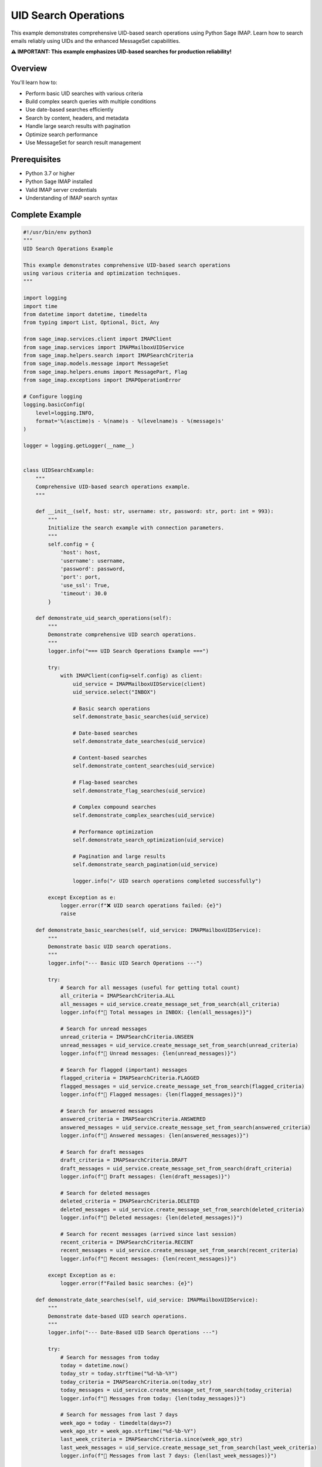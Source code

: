 .. _uid_search_operations:

UID Search Operations
=====================

This example demonstrates comprehensive UID-based search operations using Python Sage IMAP. Learn how to search emails reliably using UIDs and the enhanced MessageSet capabilities.

**⚠️ IMPORTANT: This example emphasizes UID-based searches for production reliability!**

Overview
--------

You'll learn how to:

- Perform basic UID searches with various criteria
- Build complex search queries with multiple conditions
- Use date-based searches efficiently
- Search by content, headers, and metadata
- Handle large search results with pagination
- Optimize search performance
- Use MessageSet for search result management

Prerequisites
-------------

- Python 3.7 or higher
- Python Sage IMAP installed
- Valid IMAP server credentials
- Understanding of IMAP search syntax

Complete Example
----------------

.. code-block:: python

   #!/usr/bin/env python3
   """
   UID Search Operations Example
   
   This example demonstrates comprehensive UID-based search operations
   using various criteria and optimization techniques.
   """
   
   import logging
   import time
   from datetime import datetime, timedelta
   from typing import List, Optional, Dict, Any
   
   from sage_imap.services.client import IMAPClient
   from sage_imap.services import IMAPMailboxUIDService
   from sage_imap.helpers.search import IMAPSearchCriteria
   from sage_imap.models.message import MessageSet
   from sage_imap.helpers.enums import MessagePart, Flag
   from sage_imap.exceptions import IMAPOperationError
   
   # Configure logging
   logging.basicConfig(
       level=logging.INFO,
       format='%(asctime)s - %(name)s - %(levelname)s - %(message)s'
   )
   
   logger = logging.getLogger(__name__)
   
   
   class UIDSearchExample:
       """
       Comprehensive UID-based search operations example.
       """
       
       def __init__(self, host: str, username: str, password: str, port: int = 993):
           """
           Initialize the search example with connection parameters.
           """
           self.config = {
               'host': host,
               'username': username,
               'password': password,
               'port': port,
               'use_ssl': True,
               'timeout': 30.0
           }
           
       def demonstrate_uid_search_operations(self):
           """
           Demonstrate comprehensive UID search operations.
           """
           logger.info("=== UID Search Operations Example ===")
           
           try:
               with IMAPClient(config=self.config) as client:
                   uid_service = IMAPMailboxUIDService(client)
                   uid_service.select("INBOX")
                   
                   # Basic search operations
                   self.demonstrate_basic_searches(uid_service)
                   
                   # Date-based searches
                   self.demonstrate_date_searches(uid_service)
                   
                   # Content-based searches
                   self.demonstrate_content_searches(uid_service)
                   
                   # Flag-based searches
                   self.demonstrate_flag_searches(uid_service)
                   
                   # Complex compound searches
                   self.demonstrate_complex_searches(uid_service)
                   
                   # Performance optimization
                   self.demonstrate_search_optimization(uid_service)
                   
                   # Pagination and large results
                   self.demonstrate_search_pagination(uid_service)
                   
                   logger.info("✓ UID search operations completed successfully")
                   
           except Exception as e:
               logger.error(f"❌ UID search operations failed: {e}")
               raise
   
       def demonstrate_basic_searches(self, uid_service: IMAPMailboxUIDService):
           """
           Demonstrate basic UID search operations.
           """
           logger.info("--- Basic UID Search Operations ---")
           
           try:
               # Search for all messages (useful for getting total count)
               all_criteria = IMAPSearchCriteria.ALL
               all_messages = uid_service.create_message_set_from_search(all_criteria)
               logger.info(f"📧 Total messages in INBOX: {len(all_messages)}")
               
               # Search for unread messages
               unread_criteria = IMAPSearchCriteria.UNSEEN
               unread_messages = uid_service.create_message_set_from_search(unread_criteria)
               logger.info(f"📧 Unread messages: {len(unread_messages)}")
               
               # Search for flagged (important) messages
               flagged_criteria = IMAPSearchCriteria.FLAGGED
               flagged_messages = uid_service.create_message_set_from_search(flagged_criteria)
               logger.info(f"📧 Flagged messages: {len(flagged_messages)}")
               
               # Search for answered messages
               answered_criteria = IMAPSearchCriteria.ANSWERED
               answered_messages = uid_service.create_message_set_from_search(answered_criteria)
               logger.info(f"📧 Answered messages: {len(answered_messages)}")
               
               # Search for draft messages
               draft_criteria = IMAPSearchCriteria.DRAFT
               draft_messages = uid_service.create_message_set_from_search(draft_criteria)
               logger.info(f"📧 Draft messages: {len(draft_messages)}")
               
               # Search for deleted messages
               deleted_criteria = IMAPSearchCriteria.DELETED
               deleted_messages = uid_service.create_message_set_from_search(deleted_criteria)
               logger.info(f"📧 Deleted messages: {len(deleted_messages)}")
               
               # Search for recent messages (arrived since last session)
               recent_criteria = IMAPSearchCriteria.RECENT
               recent_messages = uid_service.create_message_set_from_search(recent_criteria)
               logger.info(f"📧 Recent messages: {len(recent_messages)}")
               
           except Exception as e:
               logger.error(f"Failed basic searches: {e}")
   
       def demonstrate_date_searches(self, uid_service: IMAPMailboxUIDService):
           """
           Demonstrate date-based UID search operations.
           """
           logger.info("--- Date-Based UID Search Operations ---")
           
           try:
               # Search for messages from today
               today = datetime.now()
               today_str = today.strftime("%d-%b-%Y")
               today_criteria = IMAPSearchCriteria.on(today_str)
               today_messages = uid_service.create_message_set_from_search(today_criteria)
               logger.info(f"📧 Messages from today: {len(today_messages)}")
               
               # Search for messages from last 7 days
               week_ago = today - timedelta(days=7)
               week_ago_str = week_ago.strftime("%d-%b-%Y")
               last_week_criteria = IMAPSearchCriteria.since(week_ago_str)
               last_week_messages = uid_service.create_message_set_from_search(last_week_criteria)
               logger.info(f"📧 Messages from last 7 days: {len(last_week_messages)}")
               
               # Search for messages from last 30 days
               month_ago = today - timedelta(days=30)
               month_ago_str = month_ago.strftime("%d-%b-%Y")
               last_month_criteria = IMAPSearchCriteria.since(month_ago_str)
               last_month_messages = uid_service.create_message_set_from_search(last_month_criteria)
               logger.info(f"📧 Messages from last 30 days: {len(last_month_messages)}")
               
               # Search for messages older than 30 days
               old_criteria = IMAPSearchCriteria.before(month_ago_str)
               old_messages = uid_service.create_message_set_from_search(old_criteria)
               logger.info(f"📧 Messages older than 30 days: {len(old_messages)}")
               
               # Search for messages within a specific date range
               range_start = today - timedelta(days=14)
               range_end = today - timedelta(days=7)
               range_start_str = range_start.strftime("%d-%b-%Y")
               range_end_str = range_end.strftime("%d-%b-%Y")
               
               range_criteria = IMAPSearchCriteria.and_criteria(
                   IMAPSearchCriteria.since(range_start_str),
                   IMAPSearchCriteria.before(range_end_str)
               )
               range_messages = uid_service.create_message_set_from_search(range_criteria)
               logger.info(f"📧 Messages from {range_start_str} to {range_end_str}: {len(range_messages)}")
               
               # Search using convenience methods
               recent_7_days = uid_service.create_message_set_from_search(
                   IMAPSearchCriteria.since_days(7)
               )
               logger.info(f"📧 Recent 7 days (convenience method): {len(recent_7_days)}")
               
           except Exception as e:
               logger.error(f"Failed date searches: {e}")
   
       def demonstrate_content_searches(self, uid_service: IMAPMailboxUIDService):
           """
           Demonstrate content-based UID search operations.
           """
           logger.info("--- Content-Based UID Search Operations ---")
           
           try:
               # Search by sender
               sender_criteria = IMAPSearchCriteria.from_address("@gmail.com")
               sender_messages = uid_service.create_message_set_from_search(sender_criteria)
               logger.info(f"📧 Messages from @gmail.com: {len(sender_messages)}")
               
               # Search by recipient
               to_criteria = IMAPSearchCriteria.to_address("me@example.com")
               to_messages = uid_service.create_message_set_from_search(to_criteria)
               logger.info(f"📧 Messages to me@example.com: {len(to_messages)}")
               
               # Search by CC recipient
               cc_criteria = IMAPSearchCriteria.cc_address("team@example.com")
               cc_messages = uid_service.create_message_set_from_search(cc_criteria)
               logger.info(f"📧 Messages CC'd to team@example.com: {len(cc_messages)}")
               
               # Search by subject keywords
               subject_criteria = IMAPSearchCriteria.subject("important")
               subject_messages = uid_service.create_message_set_from_search(subject_criteria)
               logger.info(f"📧 Messages with 'important' in subject: {len(subject_messages)}")
               
               # Search by body content
               body_criteria = IMAPSearchCriteria.body("meeting")
               body_messages = uid_service.create_message_set_from_search(body_criteria)
               logger.info(f"📧 Messages with 'meeting' in body: {len(body_messages)}")
               
               # Search by any text content
               text_criteria = IMAPSearchCriteria.text("project")
               text_messages = uid_service.create_message_set_from_search(text_criteria)
               logger.info(f"📧 Messages with 'project' anywhere: {len(text_messages)}")
               
               # Search by message size
               large_criteria = IMAPSearchCriteria.larger(1024 * 1024)  # > 1MB
               large_messages = uid_service.create_message_set_from_search(large_criteria)
               logger.info(f"📧 Messages larger than 1MB: {len(large_messages)}")
               
               small_criteria = IMAPSearchCriteria.smaller(1024)  # < 1KB
               small_messages = uid_service.create_message_set_from_search(small_criteria)
               logger.info(f"📧 Messages smaller than 1KB: {len(small_messages)}")
               
               # Search by header content
               header_criteria = IMAPSearchCriteria.header("X-Priority", "1")
               header_messages = uid_service.create_message_set_from_search(header_criteria)
               logger.info(f"📧 High priority messages: {len(header_messages)}")
               
           except Exception as e:
               logger.error(f"Failed content searches: {e}")
   
       def demonstrate_flag_searches(self, uid_service: IMAPMailboxUIDService):
           """
           Demonstrate flag-based UID search operations.
           """
           logger.info("--- Flag-Based UID Search Operations ---")
           
           try:
               # Search for messages with specific flags
               flag_searches = [
                   (IMAPSearchCriteria.SEEN, "read"),
                   (IMAPSearchCriteria.UNSEEN, "unread"),
                   (IMAPSearchCriteria.FLAGGED, "flagged"),
                   (IMAPSearchCriteria.UNFLAGGED, "unflagged"),
                   (IMAPSearchCriteria.ANSWERED, "answered"),
                   (IMAPSearchCriteria.UNANSWERED, "unanswered"),
                   (IMAPSearchCriteria.DRAFT, "draft"),
                   (IMAPSearchCriteria.UNDRAFT, "non-draft"),
                   (IMAPSearchCriteria.DELETED, "deleted"),
                   (IMAPSearchCriteria.UNDELETED, "not deleted"),
                   (IMAPSearchCriteria.RECENT, "recent"),
                   (IMAPSearchCriteria.OLD, "old")
               ]
               
               for criteria, description in flag_searches:
                   try:
                       messages = uid_service.create_message_set_from_search(criteria)
                       logger.info(f"📧 {description.capitalize()} messages: {len(messages)}")
                   except Exception as e:
                       logger.warning(f"Could not search for {description} messages: {e}")
               
               # Search for messages with custom keywords
               keyword_criteria = IMAPSearchCriteria.keyword("\\Junk")
               keyword_messages = uid_service.create_message_set_from_search(keyword_criteria)
               logger.info(f"📧 Messages with \\Junk keyword: {len(keyword_messages)}")
               
               # Search for messages without custom keywords
               unkeyword_criteria = IMAPSearchCriteria.unkeyword("\\Junk")
               unkeyword_messages = uid_service.create_message_set_from_search(unkeyword_criteria)
               logger.info(f"📧 Messages without \\Junk keyword: {len(unkeyword_messages)}")
               
           except Exception as e:
               logger.error(f"Failed flag searches: {e}")
   
       def demonstrate_complex_searches(self, uid_service: IMAPMailboxUIDService):
           """
           Demonstrate complex compound UID search operations.
           """
           logger.info("--- Complex Compound UID Search Operations ---")
           
           try:
               # AND operation: Unread messages from last 7 days
               unread_recent_criteria = IMAPSearchCriteria.and_criteria(
                   IMAPSearchCriteria.UNSEEN,
                   IMAPSearchCriteria.since_days(7)
               )
               unread_recent_messages = uid_service.create_message_set_from_search(unread_recent_criteria)
               logger.info(f"📧 Unread messages from last 7 days: {len(unread_recent_messages)}")
               
               # OR operation: Flagged OR from important sender
               important_criteria = IMAPSearchCriteria.or_criteria(
                   IMAPSearchCriteria.FLAGGED,
                   IMAPSearchCriteria.from_address("boss@company.com")
               )
               important_messages = uid_service.create_message_set_from_search(important_criteria)
               logger.info(f"📧 Important messages (flagged OR from boss): {len(important_messages)}")
               
               # NOT operation: Not read and not deleted
               active_criteria = IMAPSearchCriteria.and_criteria(
                   IMAPSearchCriteria.not_criteria(IMAPSearchCriteria.SEEN),
                   IMAPSearchCriteria.not_criteria(IMAPSearchCriteria.DELETED)
               )
               active_messages = uid_service.create_message_set_from_search(active_criteria)
               logger.info(f"📧 Active unread messages: {len(active_messages)}")
               
               # Complex multi-condition search
               complex_criteria = IMAPSearchCriteria.and_criteria(
                   IMAPSearchCriteria.since_days(30),
                   IMAPSearchCriteria.or_criteria(
                       IMAPSearchCriteria.subject("urgent"),
                       IMAPSearchCriteria.subject("important")
                   ),
                   IMAPSearchCriteria.not_criteria(IMAPSearchCriteria.DELETED),
                   IMAPSearchCriteria.larger(1024)  # > 1KB
               )
               complex_messages = uid_service.create_message_set_from_search(complex_criteria)
               logger.info(f"📧 Complex search results: {len(complex_messages)}")
               
               # Search with multiple senders
               multiple_senders_criteria = IMAPSearchCriteria.or_criteria(
                   IMAPSearchCriteria.from_address("@company.com"),
                   IMAPSearchCriteria.from_address("@partner.com"),
                   IMAPSearchCriteria.from_address("@client.com")
               )
               multiple_senders_messages = uid_service.create_message_set_from_search(multiple_senders_criteria)
               logger.info(f"📧 Messages from multiple domains: {len(multiple_senders_messages)}")
               
               # Search for potential spam
               spam_criteria = IMAPSearchCriteria.or_criteria(
                   IMAPSearchCriteria.subject("URGENT"),
                   IMAPSearchCriteria.subject("FREE"),
                   IMAPSearchCriteria.subject("WINNER"),
                   IMAPSearchCriteria.and_criteria(
                       IMAPSearchCriteria.body("click here"),
                       IMAPSearchCriteria.body("limited time")
                   )
               )
               spam_messages = uid_service.create_message_set_from_search(spam_criteria)
               logger.info(f"📧 Potential spam messages: {len(spam_messages)}")
               
           except Exception as e:
               logger.error(f"Failed complex searches: {e}")
   
       def demonstrate_search_optimization(self, uid_service: IMAPMailboxUIDService):
           """
           Demonstrate search optimization techniques.
           """
           logger.info("--- Search Optimization Techniques ---")
           
           try:
               # Measure search performance
               start_time = time.time()
               
               # Simple search
               simple_criteria = IMAPSearchCriteria.UNSEEN
               simple_messages = uid_service.create_message_set_from_search(simple_criteria)
               simple_time = time.time() - start_time
               
               logger.info(f"📊 Simple search: {len(simple_messages)} messages in {simple_time:.3f}s")
               
               # Complex search timing
               start_time = time.time()
               complex_criteria = IMAPSearchCriteria.and_criteria(
                   IMAPSearchCriteria.since_days(30),
                   IMAPSearchCriteria.or_criteria(
                       IMAPSearchCriteria.from_address("@company.com"),
                       IMAPSearchCriteria.subject("important")
                   )
               )
               complex_messages = uid_service.create_message_set_from_search(complex_criteria)
               complex_time = time.time() - start_time
               
               logger.info(f"📊 Complex search: {len(complex_messages)} messages in {complex_time:.3f}s")
               
               # UID range search (often faster for sequential access)
               start_time = time.time()
               
               # Get last 1000 messages by UID
               all_messages = uid_service.create_message_set_from_search(IMAPSearchCriteria.ALL)
               if not all_messages.is_empty():
                   all_uids = sorted(all_messages.parsed_ids)
                   if len(all_uids) > 1000:
                       recent_uids = all_uids[-1000:]  # Last 1000 UIDs
                       recent_range = MessageSet.from_uids(recent_uids, mailbox="INBOX")
                       range_time = time.time() - start_time
                       logger.info(f"📊 UID range selection: {len(recent_range)} messages in {range_time:.3f}s")
               
               # Demonstrate search result caching
               self.demonstrate_search_caching(uid_service)
               
           except Exception as e:
               logger.error(f"Failed search optimization: {e}")
   
       def demonstrate_search_caching(self, uid_service: IMAPMailboxUIDService):
           """
           Demonstrate search result caching for performance.
           """
           logger.info("--- Search Result Caching ---")
           
           try:
               # Cache frequently used searches
               search_cache = {}
               
               def cached_search(criteria_key: str, criteria: IMAPSearchCriteria) -> MessageSet:
                   """
                   Perform search with caching.
                   """
                   if criteria_key not in search_cache:
                       start_time = time.time()
                       search_cache[criteria_key] = uid_service.create_message_set_from_search(criteria)
                       search_time = time.time() - start_time
                       logger.info(f"📊 Cached search '{criteria_key}': {search_time:.3f}s")
                   else:
                       logger.info(f"📊 Using cached result for '{criteria_key}'")
                   
                   return search_cache[criteria_key]
               
               # First search - will cache
               unread_messages = cached_search("unread", IMAPSearchCriteria.UNSEEN)
               logger.info(f"📧 Unread messages (first call): {len(unread_messages)}")
               
               # Second search - from cache
               unread_messages_2 = cached_search("unread", IMAPSearchCriteria.UNSEEN)
               logger.info(f"📧 Unread messages (cached): {len(unread_messages_2)}")
               
               # Cache recent searches
               recent_messages = cached_search("recent", IMAPSearchCriteria.since_days(7))
               logger.info(f"📧 Recent messages: {len(recent_messages)}")
               
               # Use cached results for compound operations
               if not unread_messages.is_empty() and not recent_messages.is_empty():
                   # Intersection of cached results
                   unread_recent = unread_messages.intersection(recent_messages)
                   logger.info(f"📧 Unread recent messages (from cache): {len(unread_recent)}")
               
           except Exception as e:
               logger.error(f"Failed search caching: {e}")
   
       def demonstrate_search_pagination(self, uid_service: IMAPMailboxUIDService):
           """
           Demonstrate handling large search results with pagination.
           """
           logger.info("--- Search Result Pagination ---")
           
           try:
               # Get all messages
               all_criteria = IMAPSearchCriteria.ALL
               all_messages = uid_service.create_message_set_from_search(all_criteria)
               
               if all_messages.is_empty():
                   logger.info("📧 No messages found for pagination demo")
                   return
               
               logger.info(f"📧 Total messages for pagination: {len(all_messages)}")
               
               # Paginate through results
               page_size = 50
               page_count = 0
               
               for batch in all_messages.iter_batches(batch_size=page_size):
                   page_count += 1
                   logger.info(f"📄 Page {page_count}: {len(batch)} messages")
                   
                   # Fetch headers for this page
                   try:
                       fetch_result = uid_service.uid_fetch(batch, MessagePart.HEADER)
                       if fetch_result.success:
                           messages = fetch_result.metadata.get('fetched_messages', [])
                           logger.info(f"  ✓ Fetched {len(messages)} message headers")
                           
                           # Show first few subjects
                           for i, message in enumerate(messages[:3]):
                               logger.info(f"    {i+1}. {message.subject}")
                           
                           if len(messages) > 3:
                               logger.info(f"    ... and {len(messages) - 3} more")
                       else:
                           logger.warning(f"  ⚠ Failed to fetch page {page_count}")
                   
                   except Exception as e:
                       logger.error(f"  ❌ Error fetching page {page_count}: {e}")
                   
                   # Limit demo to first 5 pages
                   if page_count >= 5:
                       logger.info(f"  ... stopping demo at page {page_count}")
                       break
               
               logger.info(f"📊 Pagination complete: {page_count} pages processed")
               
           except Exception as e:
               logger.error(f"Failed search pagination: {e}")
   
       def demonstrate_advanced_search_patterns(self, uid_service: IMAPMailboxUIDService):
           """
           Demonstrate advanced search patterns and techniques.
           """
           logger.info("--- Advanced Search Patterns ---")
           
           try:
               # Pattern 1: Find emails that need attention
               needs_attention_criteria = IMAPSearchCriteria.and_criteria(
                   IMAPSearchCriteria.UNSEEN,
                   IMAPSearchCriteria.or_criteria(
                       IMAPSearchCriteria.FLAGGED,
                       IMAPSearchCriteria.subject("urgent"),
                       IMAPSearchCriteria.subject("important"),
                       IMAPSearchCriteria.from_address("boss@company.com")
                   ),
                   IMAPSearchCriteria.since_days(30)
               )
               attention_messages = uid_service.create_message_set_from_search(needs_attention_criteria)
               logger.info(f"📧 Messages needing attention: {len(attention_messages)}")
               
               # Pattern 2: Find potential newsletters
               newsletter_criteria = IMAPSearchCriteria.and_criteria(
                   IMAPSearchCriteria.or_criteria(
                       IMAPSearchCriteria.subject("newsletter"),
                       IMAPSearchCriteria.subject("unsubscribe"),
                       IMAPSearchCriteria.body("unsubscribe"),
                       IMAPSearchCriteria.from_address("noreply@"),
                       IMAPSearchCriteria.from_address("no-reply@")
                   ),
                   IMAPSearchCriteria.since_days(7)
               )
               newsletter_messages = uid_service.create_message_set_from_search(newsletter_criteria)
               logger.info(f"📧 Potential newsletters: {len(newsletter_messages)}")
               
               # Pattern 3: Find large attachments
               large_attachment_criteria = IMAPSearchCriteria.and_criteria(
                   IMAPSearchCriteria.larger(5 * 1024 * 1024),  # > 5MB
                   IMAPSearchCriteria.since_days(30)
               )
               large_attachment_messages = uid_service.create_message_set_from_search(large_attachment_criteria)
               logger.info(f"📧 Messages with large attachments: {len(large_attachment_messages)}")
               
               # Pattern 4: Find conversation threads
               # This would require fetching message IDs and In-Reply-To headers
               logger.info("📧 Conversation thread detection would require header analysis")
               
           except Exception as e:
               logger.error(f"Failed advanced search patterns: {e}")


   def main():
       """
       Main function to run the UID search example.
       """
       # Configuration - Replace with your actual credentials
       HOST = "imap.gmail.com"
       USERNAME = "your_email@gmail.com"
       PASSWORD = "your_app_password"
       PORT = 993
       
       # Create and run the example
       example = UIDSearchExample(HOST, USERNAME, PASSWORD, PORT)
       
       try:
           example.demonstrate_uid_search_operations()
           logger.info("🎉 UID search operations example completed successfully!")
           
       except Exception as e:
           logger.error(f"❌ Example failed: {e}")
           return 1
       
       return 0


   if __name__ == "__main__":
       exit(main())


Search Criteria Reference
-------------------------

Basic Criteria
~~~~~~~~~~~~~~

.. code-block:: python

   # Flag-based searches
   IMAPSearchCriteria.ALL           # All messages
   IMAPSearchCriteria.SEEN          # Read messages
   IMAPSearchCriteria.UNSEEN        # Unread messages
   IMAPSearchCriteria.FLAGGED       # Flagged messages
   IMAPSearchCriteria.UNFLAGGED     # Unflagged messages
   IMAPSearchCriteria.ANSWERED      # Answered messages
   IMAPSearchCriteria.UNANSWERED    # Unanswered messages
   IMAPSearchCriteria.DRAFT         # Draft messages
   IMAPSearchCriteria.UNDRAFT       # Non-draft messages
   IMAPSearchCriteria.DELETED       # Deleted messages
   IMAPSearchCriteria.UNDELETED     # Non-deleted messages
   IMAPSearchCriteria.RECENT        # Recent messages
   IMAPSearchCriteria.OLD           # Old messages

Date-Based Criteria
~~~~~~~~~~~~~~~~~~~

.. code-block:: python

   # Date searches
   IMAPSearchCriteria.before("01-Jan-2024")
   IMAPSearchCriteria.since("01-Jan-2024")
   IMAPSearchCriteria.on("01-Jan-2024")
   IMAPSearchCriteria.since_days(7)     # Last 7 days
   
   # Sent date searches
   IMAPSearchCriteria.sent_before("01-Jan-2024")
   IMAPSearchCriteria.sent_since("01-Jan-2024")
   IMAPSearchCriteria.sent_on("01-Jan-2024")

Content-Based Criteria
~~~~~~~~~~~~~~~~~~~~~~

.. code-block:: python

   # Address searches
   IMAPSearchCriteria.from_address("user@domain.com")
   IMAPSearchCriteria.to_address("user@domain.com")
   IMAPSearchCriteria.cc_address("user@domain.com")
   IMAPSearchCriteria.bcc_address("user@domain.com")
   
   # Content searches
   IMAPSearchCriteria.subject("keyword")
   IMAPSearchCriteria.body("keyword")
   IMAPSearchCriteria.text("keyword")    # Subject OR body
   
   # Header searches
   IMAPSearchCriteria.header("Header-Name", "value")
   
   # Size searches
   IMAPSearchCriteria.larger(1024)      # > 1KB
   IMAPSearchCriteria.smaller(1024)     # < 1KB

Logical Operations
~~~~~~~~~~~~~~~~~~

.. code-block:: python

   # AND operation
   IMAPSearchCriteria.and_criteria(
       IMAPSearchCriteria.UNSEEN,
       IMAPSearchCriteria.since_days(7)
   )
   
   # OR operation
   IMAPSearchCriteria.or_criteria(
       IMAPSearchCriteria.FLAGGED,
       IMAPSearchCriteria.subject("urgent")
   )
   
   # NOT operation
   IMAPSearchCriteria.not_criteria(
       IMAPSearchCriteria.DELETED
   )

Performance Tips
----------------

1. **Use Date Ranges**: Limit searches to specific time periods

2. **Combine Criteria**: Use AND/OR to create efficient compound searches

3. **Cache Results**: Store frequently used search results

4. **Paginate Large Results**: Use MessageSet.iter_batches() for large result sets

5. **Use UID Ranges**: For sequential access, UID ranges can be faster

6. **Avoid Expensive Operations**: Body searches are slower than header searches

Common Search Patterns
----------------------

Unread Important Messages
~~~~~~~~~~~~~~~~~~~~~~~~~

.. code-block:: python

   urgent_unread = IMAPSearchCriteria.and_criteria(
       IMAPSearchCriteria.UNSEEN,
       IMAPSearchCriteria.or_criteria(
           IMAPSearchCriteria.FLAGGED,
           IMAPSearchCriteria.subject("urgent"),
           IMAPSearchCriteria.from_address("boss@company.com")
       )
   )

Recent Large Messages
~~~~~~~~~~~~~~~~~~~~~

.. code-block:: python

   recent_large = IMAPSearchCriteria.and_criteria(
       IMAPSearchCriteria.since_days(7),
       IMAPSearchCriteria.larger(5 * 1024 * 1024)  # > 5MB
   )

Cleanup Candidates
~~~~~~~~~~~~~~~~~~

.. code-block:: python

   cleanup_candidates = IMAPSearchCriteria.and_criteria(
       IMAPSearchCriteria.before("01-Jan-2023"),
       IMAPSearchCriteria.SEEN,
       IMAPSearchCriteria.not_criteria(IMAPSearchCriteria.FLAGGED)
   )

Best Practices
--------------

✅ **DO:**

- Use UID-based searches for reliability

- Combine criteria efficiently

- Cache frequent search results

- Use pagination for large result sets

- Test search performance with your data

❌ **DON'T:**

- Use sequence numbers for searches

- Perform expensive searches repeatedly

- Ignore search result sizes

- Use overly complex nested criteria

- Search without date limits in large mailboxes

Next Steps
----------

For more advanced patterns, see:

- :doc:`mailbox_management` - Mailbox operations
- :doc:`message_set_usage` - Advanced MessageSet usage
- :doc:`flag_operations` - Flag management
- :doc:`large_volume_handling` - Handling large datasets 